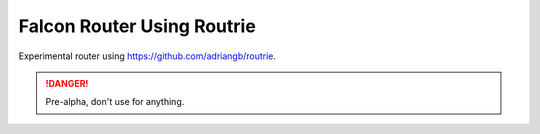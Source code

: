 Falcon Router Using Routrie
===========================

Experimental router using https://github.com/adriangb/routrie.

.. danger::
    Pre-alpha, don't use for anything.
